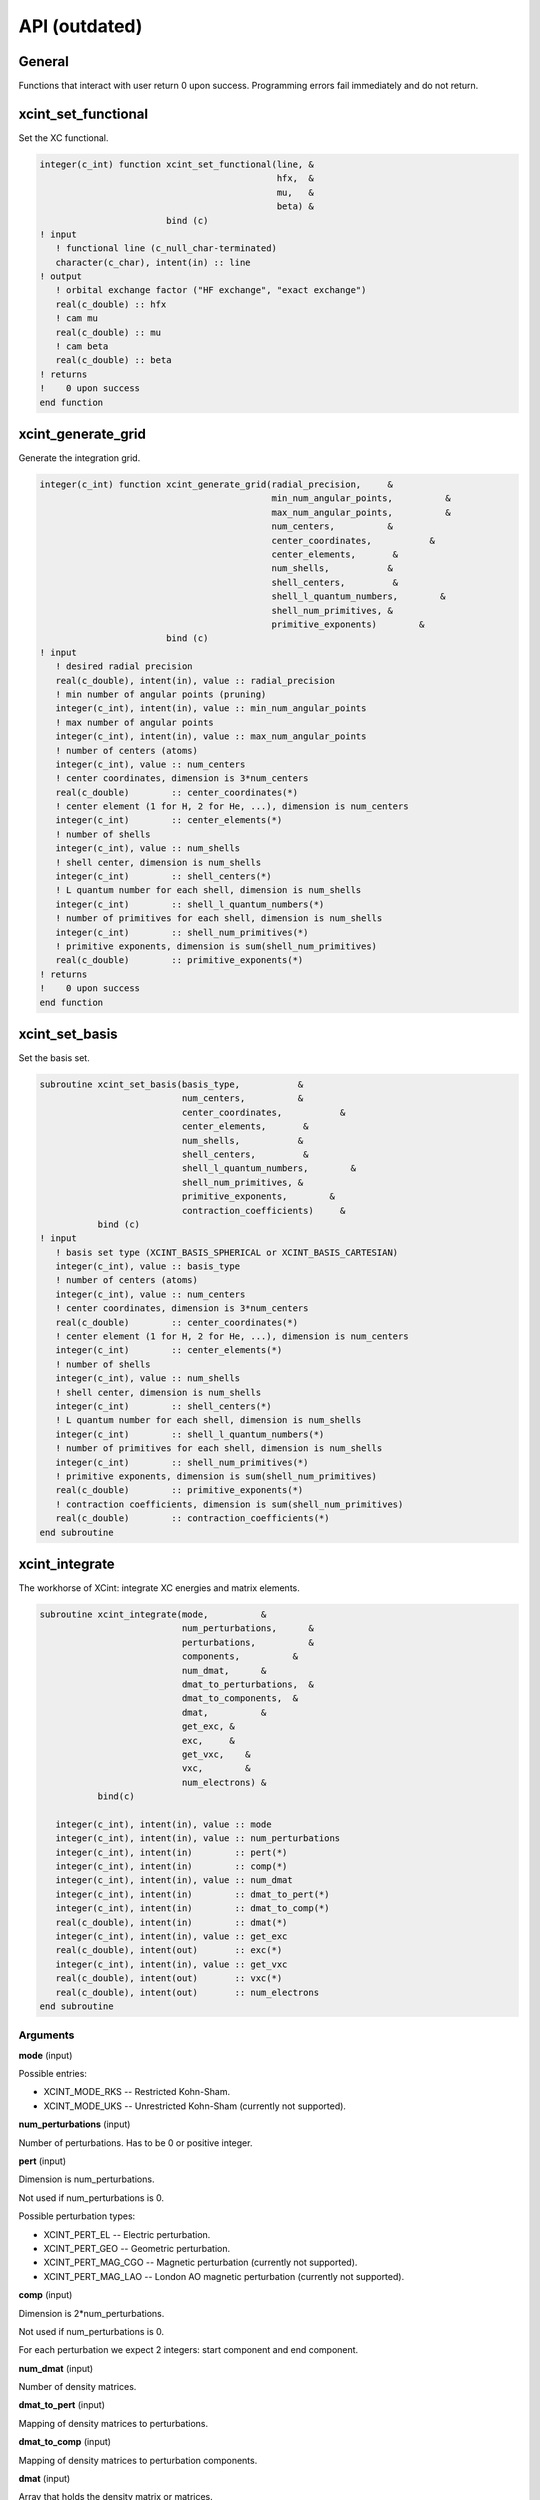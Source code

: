 

==============
API (outdated)
==============


General
=======

Functions that interact with user return 0 upon success.
Programming errors fail immediately and do not return.


xcint_set_functional
====================

Set the XC functional.

.. code-block:: fortran

   integer(c_int) function xcint_set_functional(line, &
                                                hfx,  &
                                                mu,   &
                                                beta) &
                           bind (c)
   ! input
      ! functional line (c_null_char-terminated)
      character(c_char), intent(in) :: line
   ! output
      ! orbital exchange factor ("HF exchange", "exact exchange")
      real(c_double) :: hfx
      ! cam mu
      real(c_double) :: mu
      ! cam beta
      real(c_double) :: beta
   ! returns
   !    0 upon success
   end function


xcint_generate_grid
===================

Generate the integration grid.

.. code-block:: fortran

   integer(c_int) function xcint_generate_grid(radial_precision,     &
                                               min_num_angular_points,          &
                                               max_num_angular_points,          &
                                               num_centers,          &
                                               center_coordinates,           &
                                               center_elements,       &
                                               num_shells,           &
                                               shell_centers,         &
                                               shell_l_quantum_numbers,        &
                                               shell_num_primitives, &
                                               primitive_exponents)        &
                           bind (c)
   ! input
      ! desired radial precision
      real(c_double), intent(in), value :: radial_precision
      ! min number of angular points (pruning)
      integer(c_int), intent(in), value :: min_num_angular_points
      ! max number of angular points
      integer(c_int), intent(in), value :: max_num_angular_points
      ! number of centers (atoms)
      integer(c_int), value :: num_centers
      ! center coordinates, dimension is 3*num_centers
      real(c_double)        :: center_coordinates(*)
      ! center element (1 for H, 2 for He, ...), dimension is num_centers
      integer(c_int)        :: center_elements(*)
      ! number of shells
      integer(c_int), value :: num_shells
      ! shell center, dimension is num_shells
      integer(c_int)        :: shell_centers(*)
      ! L quantum number for each shell, dimension is num_shells
      integer(c_int)        :: shell_l_quantum_numbers(*)
      ! number of primitives for each shell, dimension is num_shells
      integer(c_int)        :: shell_num_primitives(*)
      ! primitive exponents, dimension is sum(shell_num_primitives)
      real(c_double)        :: primitive_exponents(*)
   ! returns
   !    0 upon success
   end function


xcint_set_basis
===============

Set the basis set.

.. code-block:: fortran

   subroutine xcint_set_basis(basis_type,           &
                              num_centers,          &
                              center_coordinates,           &
                              center_elements,       &
                              num_shells,           &
                              shell_centers,         &
                              shell_l_quantum_numbers,        &
                              shell_num_primitives, &
                              primitive_exponents,        &
                              contraction_coefficients)     &
              bind (c)
   ! input
      ! basis set type (XCINT_BASIS_SPHERICAL or XCINT_BASIS_CARTESIAN)
      integer(c_int), value :: basis_type
      ! number of centers (atoms)
      integer(c_int), value :: num_centers
      ! center coordinates, dimension is 3*num_centers
      real(c_double)        :: center_coordinates(*)
      ! center element (1 for H, 2 for He, ...), dimension is num_centers
      integer(c_int)        :: center_elements(*)
      ! number of shells
      integer(c_int), value :: num_shells
      ! shell center, dimension is num_shells
      integer(c_int)        :: shell_centers(*)
      ! L quantum number for each shell, dimension is num_shells
      integer(c_int)        :: shell_l_quantum_numbers(*)
      ! number of primitives for each shell, dimension is num_shells
      integer(c_int)        :: shell_num_primitives(*)
      ! primitive exponents, dimension is sum(shell_num_primitives)
      real(c_double)        :: primitive_exponents(*)
      ! contraction coefficients, dimension is sum(shell_num_primitives)
      real(c_double)        :: contraction_coefficients(*)
   end subroutine


xcint_integrate
===============

The workhorse of XCint: integrate XC energies and matrix elements.

.. code-block:: fortran

   subroutine xcint_integrate(mode,          &
                              num_perturbations,      &
                              perturbations,          &
                              components,          &
                              num_dmat,      &
                              dmat_to_perturbations,  &
                              dmat_to_components,  &
                              dmat,          &
                              get_exc, &
                              exc,     &
                              get_vxc,    &
                              vxc,        &
                              num_electrons) &
              bind(c)

      integer(c_int), intent(in), value :: mode
      integer(c_int), intent(in), value :: num_perturbations
      integer(c_int), intent(in)        :: pert(*)
      integer(c_int), intent(in)        :: comp(*)
      integer(c_int), intent(in), value :: num_dmat
      integer(c_int), intent(in)        :: dmat_to_pert(*)
      integer(c_int), intent(in)        :: dmat_to_comp(*)
      real(c_double), intent(in)        :: dmat(*)
      integer(c_int), intent(in), value :: get_exc
      real(c_double), intent(out)       :: exc(*)
      integer(c_int), intent(in), value :: get_vxc
      real(c_double), intent(out)       :: vxc(*)
      real(c_double), intent(out)       :: num_electrons
   end subroutine


Arguments
---------

**mode** (input)

Possible entries:

- XCINT_MODE_RKS -- Restricted Kohn-Sham.
- XCINT_MODE_UKS -- Unrestricted Kohn-Sham (currently not supported).


**num_perturbations** (input)

Number of perturbations. Has to be 0 or positive integer.


**pert** (input)

Dimension is num_perturbations.

Not used if num_perturbations is 0.

Possible perturbation types:

- XCINT_PERT_EL -- Electric perturbation.
- XCINT_PERT_GEO -- Geometric perturbation.
- XCINT_PERT_MAG_CGO -- Magnetic perturbation (currently not supported).
- XCINT_PERT_MAG_LAO -- London AO magnetic perturbation (currently not supported).


**comp** (input)

Dimension is 2*num_perturbations.

Not used if num_perturbations is 0.

For each perturbation we expect 2 integers:
start component and end component.


**num_dmat** (input)

Number of density matrices.


**dmat_to_pert** (input)

Mapping of density matrices to perturbations.


**dmat_to_comp** (input)

Mapping of density matrices to perturbation components.


**dmat** (input)

Array that holds the density matrix or matrices.


**get_exc** (input)

- 0 -- Do not integrate the XC energy (derivatives).
- 1 -- Integrate the XC energy (derivatives).


**exc** (output)

Array that holds the integrated XC energy (derivative or derivatives).

Not touched if get_exc is 0.


**get_vxc** (input)

- 0 -- Do not integrate the XC potential matrix (derivatives).
- 1 -- Integrate the XC potential matrix (derivatives).


**vxc** (output)

Array that holds the integrated XC potential matrix (derivative or derivatives).

Not touched if get_vxc is 0.


**num_electrons** (output)

Integrated number of electrons.


xcint_set_stdout_function
=========================

Function which implements printing to "stdout".

.. code-block:: fortran

   subroutine xcint_set_stdout_function(fun) bind(c)
      type(c_funptr), intent(in), value :: fun
   ! input
      ! function with following signature
      ! integer(c_int) function fun(string) bind(c)
      !    character(kind=c_char, len=1), intent(in) :: string(*)
      ! end function
   end subroutine


xcint_set_stderr_function
=========================

Function which implements printing to "stderr".

.. code-block:: fortran

   subroutine xcint_set_stderr_function(fun) bind(c)
      type(c_funptr), intent(in), value :: fun
   ! input
      ! function with following signature
      ! integer(c_int) function fun(string) bind(c)
      !    character(kind=c_char, len=1), intent(in) :: string(*)
      ! end function
   end subroutine


xcint_integrate_worker
======================

Starts the MPI worker process.

.. code-block:: fortran

   subroutine xcint_integrate_worker() bind (c)
   end subroutine


xcint_print_splash
==================

Print splash screen

.. code-block:: fortran

   subroutine xcint_print_splash() bind (c)
   end subroutine
